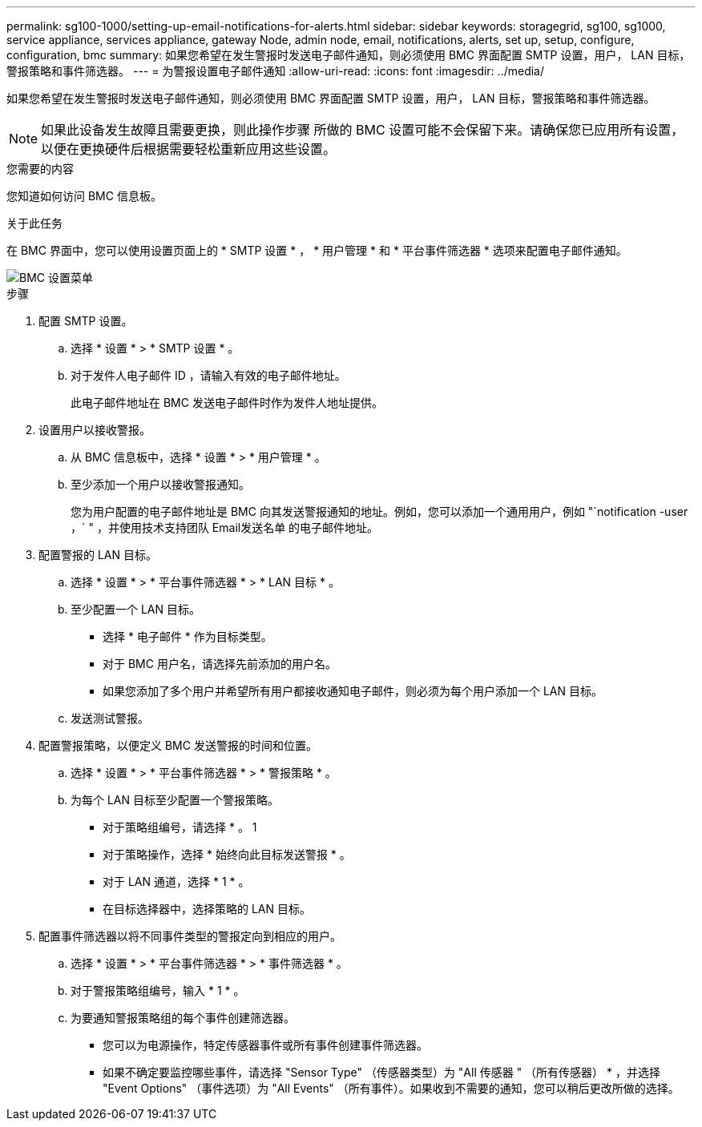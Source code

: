 ---
permalink: sg100-1000/setting-up-email-notifications-for-alerts.html 
sidebar: sidebar 
keywords: storagegrid, sg100, sg1000, service appliance, services appliance, gateway Node, admin node, email, notifications, alerts, set up, setup, configure, configuration, bmc 
summary: 如果您希望在发生警报时发送电子邮件通知，则必须使用 BMC 界面配置 SMTP 设置，用户， LAN 目标，警报策略和事件筛选器。 
---
= 为警报设置电子邮件通知
:allow-uri-read: 
:icons: font
:imagesdir: ../media/


[role="lead"]
如果您希望在发生警报时发送电子邮件通知，则必须使用 BMC 界面配置 SMTP 设置，用户， LAN 目标，警报策略和事件筛选器。


NOTE: 如果此设备发生故障且需要更换，则此操作步骤 所做的 BMC 设置可能不会保留下来。请确保您已应用所有设置，以便在更换硬件后根据需要轻松重新应用这些设置。

.您需要的内容
您知道如何访问 BMC 信息板。

.关于此任务
在 BMC 界面中，您可以使用设置页面上的 * SMTP 设置 * ， * 用户管理 * 和 * 平台事件筛选器 * 选项来配置电子邮件通知。

image::../media/bmc_settings_menu.png[BMC 设置菜单]

.步骤
. 配置 SMTP 设置。
+
.. 选择 * 设置 * > * SMTP 设置 * 。
.. 对于发件人电子邮件 ID ，请输入有效的电子邮件地址。
+
此电子邮件地址在 BMC 发送电子邮件时作为发件人地址提供。



. 设置用户以接收警报。
+
.. 从 BMC 信息板中，选择 * 设置 * > * 用户管理 * 。
.. 至少添加一个用户以接收警报通知。
+
您为用户配置的电子邮件地址是 BMC 向其发送警报通知的地址。例如，您可以添加一个通用用户，例如 "`notification -user ，` " ，并使用技术支持团队 Email发送名单 的电子邮件地址。



. 配置警报的 LAN 目标。
+
.. 选择 * 设置 * > * 平台事件筛选器 * > * LAN 目标 * 。
.. 至少配置一个 LAN 目标。
+
*** 选择 * 电子邮件 * 作为目标类型。
*** 对于 BMC 用户名，请选择先前添加的用户名。
*** 如果您添加了多个用户并希望所有用户都接收通知电子邮件，则必须为每个用户添加一个 LAN 目标。


.. 发送测试警报。


. 配置警报策略，以便定义 BMC 发送警报的时间和位置。
+
.. 选择 * 设置 * > * 平台事件筛选器 * > * 警报策略 * 。
.. 为每个 LAN 目标至少配置一个警报策略。
+
*** 对于策略组编号，请选择 * 。 1
*** 对于策略操作，选择 * 始终向此目标发送警报 * 。
*** 对于 LAN 通道，选择 * 1 * 。
*** 在目标选择器中，选择策略的 LAN 目标。




. 配置事件筛选器以将不同事件类型的警报定向到相应的用户。
+
.. 选择 * 设置 * > * 平台事件筛选器 * > * 事件筛选器 * 。
.. 对于警报策略组编号，输入 * 1 * 。
.. 为要通知警报策略组的每个事件创建筛选器。
+
*** 您可以为电源操作，特定传感器事件或所有事件创建事件筛选器。
*** 如果不确定要监控哪些事件，请选择 "Sensor Type" （传感器类型）为 "All 传感器 " （所有传感器） * ，并选择 "Event Options" （事件选项）为 "All Events" （所有事件）。如果收到不需要的通知，您可以稍后更改所做的选择。





